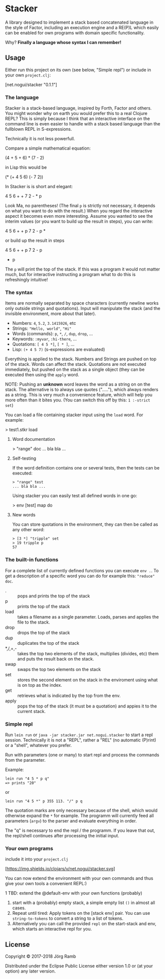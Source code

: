 * Stacker
  :PROPERTIES:
  :CUSTOM_ID: stacker
  :END:

A library designed to implement a stack based concatenated language
in the style of Factor, including an execution engine and a RE(P)L which easily
can be enabled for own programs with domain specific functionality.

Why? *Finally a language whose syntax I can remember!*

** Usage
   :PROPERTIES:
   :CUSTOM_ID: usage
   :END:

Either run this project on its own (see below, "Simple repl") or include
in your own =project.clj=:

    [net.nogui/stacker "0.1.1"]

*** The language

Stacker is a stack-based language, inspired by Forth, Factor and others.
You might wonder why on earth you would prefer this to a real Clojure REPL?
This is simply because I think that an interactive interface on the command line
is even easier to handle with a stack based language than the fullblown REPL in S-expressions.

Technically it is not less powerfull.

Compare a simple mathematical equation:

    (4 + 5 + 6) * (7 - 2)

in Lisp this would be

    (* (+ 4 5 6) (- 7 2))

In Stacker is is short and elegant:

    4 5 6 + + 7 2 - * p

Look Ma, no parentheses! (The final =p= is strictly not necessary, it depends on what you
want to do with the result.) When you regard the interactive aspect it becomes even more
interesting. Assume you wanted to see the interim values (or you want to build up the
result in steps), you can write:

    4 5 6 + + p 7 2 - p *

or build up the result in steps

    4 5 6 + + p
    7 2 - p
    * p

The =p= will print the top of the stack. If this was a program it would not matter much,
but for interactive instructing a program what to do this is refreshingly intuitive!

*** The syntax

    Items are normally separated by space characters (currently newline works
    only outside strings and quotations). Input will manipulate the stack (and
    the invisible environment, more about that later).

    - Numbers: =4=, =5.2=, =3.1415926=, etc
    - Strings: ="Hello, world"=, ="Hi"=
    - Words (commands): =p=, =*=, =/=, =dup=, =drop=, ...
    - Keywords: =:myvar=, =:hi-there=, ...
    - Quotations: =[ 4 5 *]=, =[ * ]=, ...
    - Lisp: =(+ 4 5 7)= (s-expressions are evaluated)

    Everything is applied to the stack. Numbers and Strings are pushed on top of the stack.
    Words can affect the stack. Quotations are not executed immediately, but pushed on the
    stack as a single object (they can be executed then using the =apply= word.

    NOTE: Pushing an *unknown* word leaves the word as a string on on the stack.
    The alternative is to always use quotes ("....."), which always renders as a string.
    This is very much a convenience feature, which will help you more often than it
    bites you. (You can switch this off by this: =1 :-strict set=)


    You can load a file containing stacker input using the =load= word. For example:

    > test1.stkr load

**** Word documentation
     > "range" doc
     ... bla bla ...

**** Self-testing
     If the word definition contains one or several tests, then the tests can be executed:

     #+begin_src stacker
     > "range" test
     ... bla bla ...
     #+end_src

     Using stacker you can easily test all defined words in one go:

     > env [test] map do

**** New words
     You can store quotations in the environment, they can then be called as any other word:

     #+begin_src stacker
       > [3 *] "tripple" set
       > 19 tripple p
       57
     #+end_src

*** The built-in functions
    For a complete list of currently defined functions you can execute =env .=.
    To get a description of a specific word you can do for example this: ="reduce" doc=.

    - . :: pops and prints the top of the stack
    - p :: prints the top of the stack
    - load :: takes a filename as a single parameter. Loads, parses and applies the file to the stack.
    - drop :: drops the top of the stack
    - dup :: duplicates the top of the stack
    - *,/,+,- :: takes the top two elements of the stack, multiplies (divides, etc) them and puts the result back on the stack.
    - swap :: swaps the top two elements on the stack
    - set :: stores the second element on the stack in the enviroment using what is on top as the index.
    - get :: retrieves what is indicated by the top from the env.
    - apply :: pops the top of the stack (it must be a quotation) and appies it to the current stack.

*** Simple repl
    :PROPERTIES:
    :CUSTOM_ID: simple-repl
    :END:

    Run =lein run= or =java -jar stacker.jar net.nogui.stacker= to start a repl session.
    Technically it is not a "REPL", rather a "REL" (no automatic (P)rint) or a "shell", whatever you prefer.

    Run with parameters (one or many) to start repl and process the commands
    from the parameter.

    Example:

    #+BEGIN_EXAMPLE
        lein run "4 5 * p q"
        => prints "20"
    #+END_EXAMPLE

    or

    #+BEGIN_EXAMPLE
        lein run "4 5 *" p 355 113. "/" p q
    #+END_EXAMPLE

    The quotation marks are only necessary because of the shell,
    which would otherwise expand the =*= for example. The programm
    will currently feed all parameters (=argv=) to the parser and evaluate
    everything in order.

    The "q" is necessary to end the repl / the programm. If you leave that
    out, the repl/shell continues after processing the initial input.

*** Your own programs
    :PROPERTIES:
    :CUSTOM_ID: your-own-programs
    :END:

    include it into your =project.clj=

    [[https://clojars.org/net.nogui/stacker][[https://img.shields.io/clojars/v/net.nogui/stacker.svg]]]


    You can now extend the environment with your own commands and thus give your
    own tools a convenient REPL:)

    1 TBD: extend the @default-env with your own functions (probably)
2) start with a (probably) empty stack, a simple empty list =()= in almost all cases.
3) Repeat until tired: Apply tokens on the [stack env] pair. You can use
   =string-to-tokens= to convert a string to a list of tokens.
4) Alternatively you can call the provided =repl= on the start-stack and
   env, which starts an interactive repl for you.

** License
   :PROPERTIES:
   :CUSTOM_ID: license
   :END:

Copyright © 2017-2018 Jörg Ramb

Distributed under the Eclipse Public License either version 1.0 or (at
your option) any later version.
